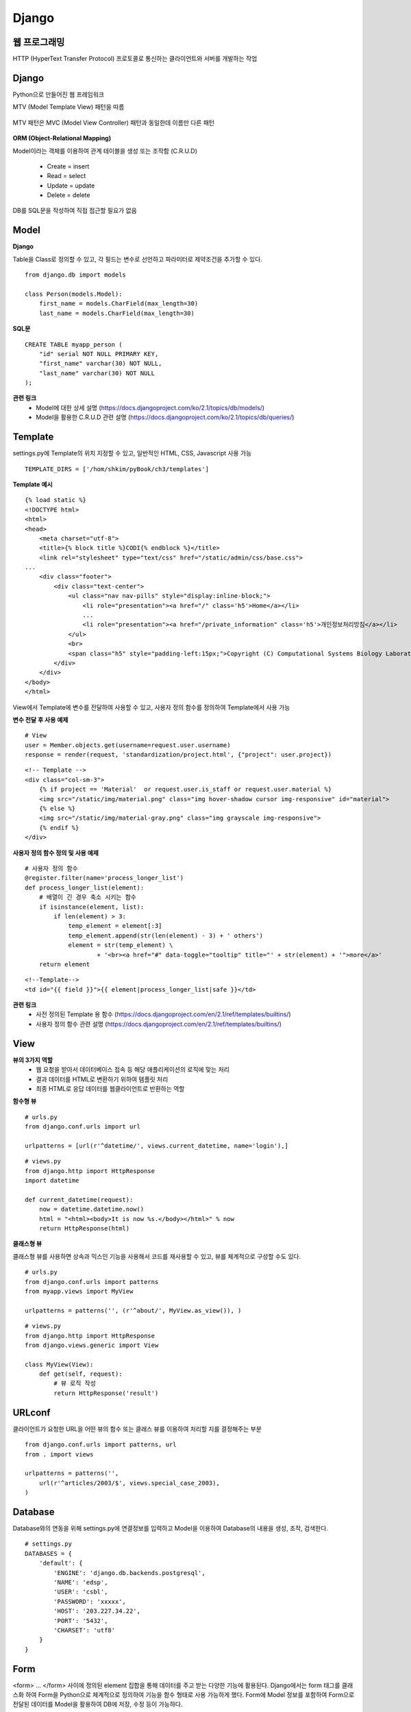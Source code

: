 Django
=======

=======================
웹 프로그래밍
=======================

HTTP (HyperText Transfer Protocol) 프로토콜로 통신하는 클라이언트와 서버를 개발하는 작업

.. figure:: img/web_server_architecture.png
    :scale: 70%


========
Django
========

Python으로 만들어진 웹 프레임워크

MTV (Model Template View) 패턴을 따름

.. figure:: img/mtv_pattern.png
    :scale: 80%

MTV 패턴은 MVC (Model View Controller) 패턴과 동일한데 이름만 다른 패턴

.. figure:: img/mvc_pattern.png
    :scale: 80%

**ORM (Object-Relational Mapping)**

Model이라는 객체를 이용하여 관계 테이블을 생성 또는 조작함 (C.R.U.D)

    * Create = insert
    * Read = select
    * Update = update
    * Delete = delete

DB를 SQL문을 작성하여 직접 접근할 필요가 없음


=======
Model
=======

**Django**

Table을 Class로 정의할 수 있고, 각 필드는 변수로 선언하고 파라미터로 제약조건을 추가할 수 있다.

::

    from django.db import models

    class Person(models.Model):
        first_name = models.CharField(max_length=30)
        last_name = models.CharField(max_length=30)

**SQL문**

::

    CREATE TABLE myapp_person (
        "id" serial NOT NULL PRIMARY KEY,
        "first_name" varchar(30) NOT NULL,
        "last_name" varchar(30) NOT NULL
    );

**관련 링크**
    * Model에 대한 상세 설명 (https://docs.djangoproject.com/ko/2.1/topics/db/models/)
    * Model을 활용한 C.R.U.D 관련 설명 (https://docs.djangoproject.com/ko/2.1/topics/db/queries/)


========
Template
========

settings.py에 Template의 위치 지정할 수 있고, 일반적인 HTML, CSS, Javascript 사용 가능

::

    TEMPLATE_DIRS = ['/hom/shkim/pyBook/ch3/templates']


**Template 예시**

::

    {% load static %}
    <!DOCTYPE html>
    <html>
    <head>
        <meta charset="utf-8">
        <title>{% block title %}CODI{% endblock %}</title>
        <link rel="stylesheet" type="text/css" href="/static/admin/css/base.css">
    ...
        <div class="footer">
            <div class="text-center">
                <ul class="nav nav-pills" style="display:inline-block;">
                    <li role="presentation"><a href="/" class='h5'>Home</a></li>
                    ...
                    <li role="presentation"><a href="/private_information" class='h5'>개인정보처리방침</a></li>
                </ul>
                <br>
                <span class="h5" style="padding-left:15px;">Copyright (C) Computational Systems Biology Laboratory 2018 All Rights Reserved</span>
            </div>
        </div>
    </body>
    </html>


View에서 Template에 변수를 전달하여 사용할 수 있고, 사용자 정의 함수를 정의하여 Template에서 사용 가능

**변수 전달 후 사용 예제**

::

    # View
    user = Member.objects.get(username=request.user.username)
    response = render(request, 'standardization/project.html', {"project": user.project})


::

    <!-- Template -->
    <div class="col-sm-3">
        {% if project == 'Material'  or request.user.is_staff or request.user.material %}
        <img src="/static/img/material.png" class="img hover-shadow cursor img-responsive" id="material">
        {% else %}
        <img src="/static/img/material-gray.png" class="img grayscale img-responsive">
        {% endif %}
    </div>


**사용자 정의 함수 정의 및 사용 예제**

::

    # 사용자 정의 함수
    @register.filter(name='process_longer_list')
    def process_longer_list(element):
        # 배열이 긴 경우 축소 시키는 함수
        if isinstance(element, list):
            if len(element) > 3:
                temp_element = element[:3]
                temp_element.append(str(len(element) - 3) + ' others')
                element = str(temp_element) \
                        + '<br><a href="#" data-toggle="tooltip" title="' + str(element) + '">more</a>'
        return element


::

    <!--Template-->
    <td id="{{ field }}">{{ element|process_longer_list|safe }}</td>

**관련 링크**
    * 사전 정의된 Template 용 함수 (https://docs.djangoproject.com/en/2.1/ref/templates/builtins/)
    * 사용자 정의 함수 관련 설명 (https://docs.djangoproject.com/en/2.1/ref/templates/builtins/)


========
View
========

**뷰의 3가지 역할**
    * 웹 요청을 받아서 데이터베이스 접속 등 해당 애플리케이션의 로직에 맞는 처리
    * 결과 데이터를 HTML로 변환하기 위하여 템플릿 처리
    * 최종 HTML로 응답 데이터를 웹클라이언트로 반환하는 역할

**함수형 뷰**

::

    # urls.py
    from django.conf.urls import url

    urlpatterns = [url(r'^datetime/', views.current_datetime, name='login'),]


::

    # views.py
    from django.http import HttpResponse
    import datetime

    def current_datetime(request):
        now = datetime.datetime.now()
        html = "<html><body>It is now %s.</body></html>" % now
        return HttpResponse(html)


**클래스형 뷰**

클래스형 뷰를 사용하면 상속과 믹스인 기능을 사용해서 코드를 재사용할 수 있고, 뷰를 체계적으로 구성할 수도 있다.

::

    # urls.py
    from django.conf.urls import patterns
    from myapp.views import MyView

    urlpatterns = patterns('', (r'^about/', MyView.as_view()), )


::

    # views.py
    from django.http import HttpResponse
    from django.views.generic import View

    class MyView(View):
        def get(self, request):
            # 뷰 로직 작성
            return HttpResponse('result')


=======
URLconf
=======

클라이언트가 요청한 URL을 어떤 뷰의 함수 또는 클래스 뷰를 이용하여 처리할 지를 결정해주는 부분

::

    from django.conf.urls import patterns, url
    from . import views

    urlpatterns = patterns('',
        url(r'^articles/2003/$', views.special_case_2003),
    )


========
Database
========

Database와의 연동을 위해 settings.py에 연결정보를 입력하고 Model을 이용하여 Database의 내용을 생성, 조작, 검색한다.

::

    # settings.py
    DATABASES = {
        'default': {
            'ENGINE': 'django.db.backends.postgresql',
            'NAME': 'edsp',
            'USER': 'csbl',
            'PASSWORD': 'xxxxx',
            'HOST': '203.227.34.22',
            'PORT': '5432',
            'CHARSET': 'utf8'
        }
    }


=======
Form
=======

<form> ... </form> 사이에 정의된 element 집합을 통해 데이터를 주고 받는 다양한 기능에 활용된다.
Django에서는 form 태그를 클래스화 하여 Form을 Python으로 체계적으로 정의하여 기능을 함수 형태로 사용 가능하게 했다.
Form에 Model 정보를 포함하여 Form으로 전달된 데이터를 Model을 활용하여 DB에 저장, 수정 등이 가능하다.

::

    class NameForm (form):
        your_name = forms.CharField(max_length=100)

        class Meta:
            model = NameModel


또한, View에서 Form을 다양하게 활용할 수 있다 (P.179).

추가적으로 GenericEditVIew도 있다 (P.188).

**관련 링크**
    * Form 관련 내용 (https://docs.djangoproject.com/en/2.1/topics/forms/)


===========================
프로젝트의 디렉토리 구성
===========================

::

    ch3/
        db.sqlite3
        manage.py
        mysite
            __init__.py
            settings.py
            urls.py
            wsgi.py
        polls
            __init__.py
            migrations
                __init__.py
            models.py
            tests.py
            views.py


**manage.py**

settings.py에 정의된 환경설정을 로딩하고 내부적으로 서버를 생성하여 요청 처리 결과를 커맨드 라인에서 보여주는데 활용되는 파일

::

    #!/usr/bin/env python
    import os
    import sys

    if __name__ == "__main__":
        os.environ.setdefault("DJANGO_SETTINGS_MODULE", "mysite.settings")
        try:
            from django.core.management import execute_from_command_line
        except ImportError:
            # The above import may fail for some other reason. Ensure that the
            # issue is really that Django is missing to avoid masking other
            # exceptions on Python 2.
            try:
                import django
            except ImportError:
                raise ImportError(
                    "Couldn't import Django. Are you sure it's installed and "
                    "available on your PYTHONPATH environment variable? Did you "
                    "forget to activate a virtual environment?"
                )
            raise
        execute_from_command_line(sys.argv)


**App**

Django는 App간의 소통으로 처리를 진행한다. App은 하나의 타입을 처리하는 그룹이라고 볼 수 있다.
예를 들면 검색하는 기능을 하는 App과 로그인이나 회원가입 등을 담당하는 App 등으로 구분할 수 있다.


**settings.py**

Django의 환경설정을 담당하는 부분


::

    """
    Django settings for mysite project.
    Generated by 'django-admin startproject' using Django 1.11.6.
    For more information on this file, see
    https://docs.djangoproject.com/en/1.11/topics/settings/
    For the full list of settings and their values, see
    https://docs.djangoproject.com/en/1.11/ref/settings/
    """

    # Build paths inside the project like this: os.path.join(BASE_DIR, ...)
    BASE_DIR = os.path.dirname(os.path.dirname(os.path.abspath(__file__)))

    # Quick-start development settings - unsuitable for production
    # See https://docs.djangoproject.com/en/1.11/howto/deployment/checklist/

    # SECURITY WARNING: keep the secret key used in production secret!
    SECRET_KEY = '%4l+wp(p6gvt6t+us#maan1!z*nzrszf!y$asq$vrf0vu(e0hq'

    # SECURITY WARNING: don't run with debug turned on in production!
    DEBUG = True
    ALLOWED_HOSTS = ['*']


    # Application definition

    INSTALLED_APPS = [
        'django.contrib.admin',
        'django.contrib.auth',
        'django.contrib.contenttypes',
        'django.contrib.sessions',
        'django.contrib.messages',
        'django.contrib.staticfiles',
    ]

    MIDDLEWARE = [
        'django.middleware.security.SecurityMiddleware',
        'django.contrib.sessions.middleware.SessionMiddleware',
        'django.middleware.common.CommonMiddleware',
        'django.middleware.csrf.CsrfViewMiddleware',
        'django.contrib.auth.middleware.AuthenticationMiddleware',
        'django.contrib.messages.middleware.MessageMiddleware',
        'django.middleware.clickjacking.XFrameOptionsMiddleware',
    ]

    ROOT_URLCONF = 'mysite.urls'

    TEMPLATES = [
        {
            'BACKEND': 'django.template.backends.django.DjangoTemplates',
            'DIRS': [os.path.join(BASE_DIR, 'templates'), os.path.join(BASE_DIR, 'static')],
            'APP_DIRS': True,
            'OPTIONS': {
                'context_processors': [
                    'django.template.context_processors.debug',
                    'django.template.context_processors.request',
                    'django.contrib.auth.context_processors.auth',
                    'django.contrib.messages.context_processors.messages',
                ],
            },
        },
    ]

    WSGI_APPLICATION = 'mysite.wsgi.application'


    # Database
    # https://docs.djangoproject.com/en/1.11/ref/settings/#databases
    DATABASES = {
        'default': {
            'ENGINE': 'django.db.backends.postgresql',
            'NAME': 'mysite',
            'USER': 'test',
            'PASSWORD': 'test1!',
            'HOST': localhost,
            'PORT': '5432',
            'CHARSET': 'utf8'
        },
    }

    AUTH_USER_MODEL = "accounts.Member"

    # Password validation
    # https://docs.djangoproject.com/en/1.11/ref/settings/#auth-password-validators

    AUTH_PASSWORD_VALIDATORS = [
        {
            'NAME': 'django.contrib.auth.password_validation.UserAttributeSimilarityValidator',
        },
        {
            'NAME': 'django.contrib.auth.password_validation.MinimumLengthValidator',
        },
        {
            'NAME': 'django.contrib.auth.password_validation.CommonPasswordValidator',
        },
        {
            'NAME': 'django.contrib.auth.password_validation.NumericPasswordValidator',
        },
    ]

    # Internationalization
    # https://docs.djangoproject.com/en/1.11/topics/i18n/

    LANGUAGE_CODE = 'en-us'

    TIME_ZONE = 'Asia/Seoul'

    USE_I18N = True

    USE_L10N = True

    USE_TZ = True


    # Static files (CSS, JavaScript, Images)
    # https://docs.djangoproject.com/en/1.11/howto/static-files/

    STATIC_URL = '/static/'
    STATICFILES_DIRS = (
        os.path.join(BASE_DIR, 'static'),
    )



**wsgi.py**

::

    """
    WSGI config for edsp project.
    It exposes the WSGI callable as a module-level variable named ``application``.
    For more information on this file, see
    https://docs.djangoproject.com/en/1.11/howto/deployment/wsgi/
    """

    import os

    from django.core.wsgi import get_wsgi_application

    os.environ.setdefault("DJANGO_SETTINGS_MODULE", "edsp.settings")

    application = get_wsgi_application()


**migrations**

Model을 이용한 Database의 Table 구조 변경 시 적용된 결과 History를 남기는 부분이다.
그래서 과거의 Table 구조로 되돌리는 기능도 있다.


===============
Reference
===============

* [Django로 배우는 쉽고 빠른 웹개발] 파이썬 웹 프로그래밍, 김석훈, 2015
* https://wayhome25.github.io/django/2018/03/03/django-deploy-02-nginx-wsgi/
* https://opentutorials.org/course/697/3828
* http://sonej.tistory.com/53
